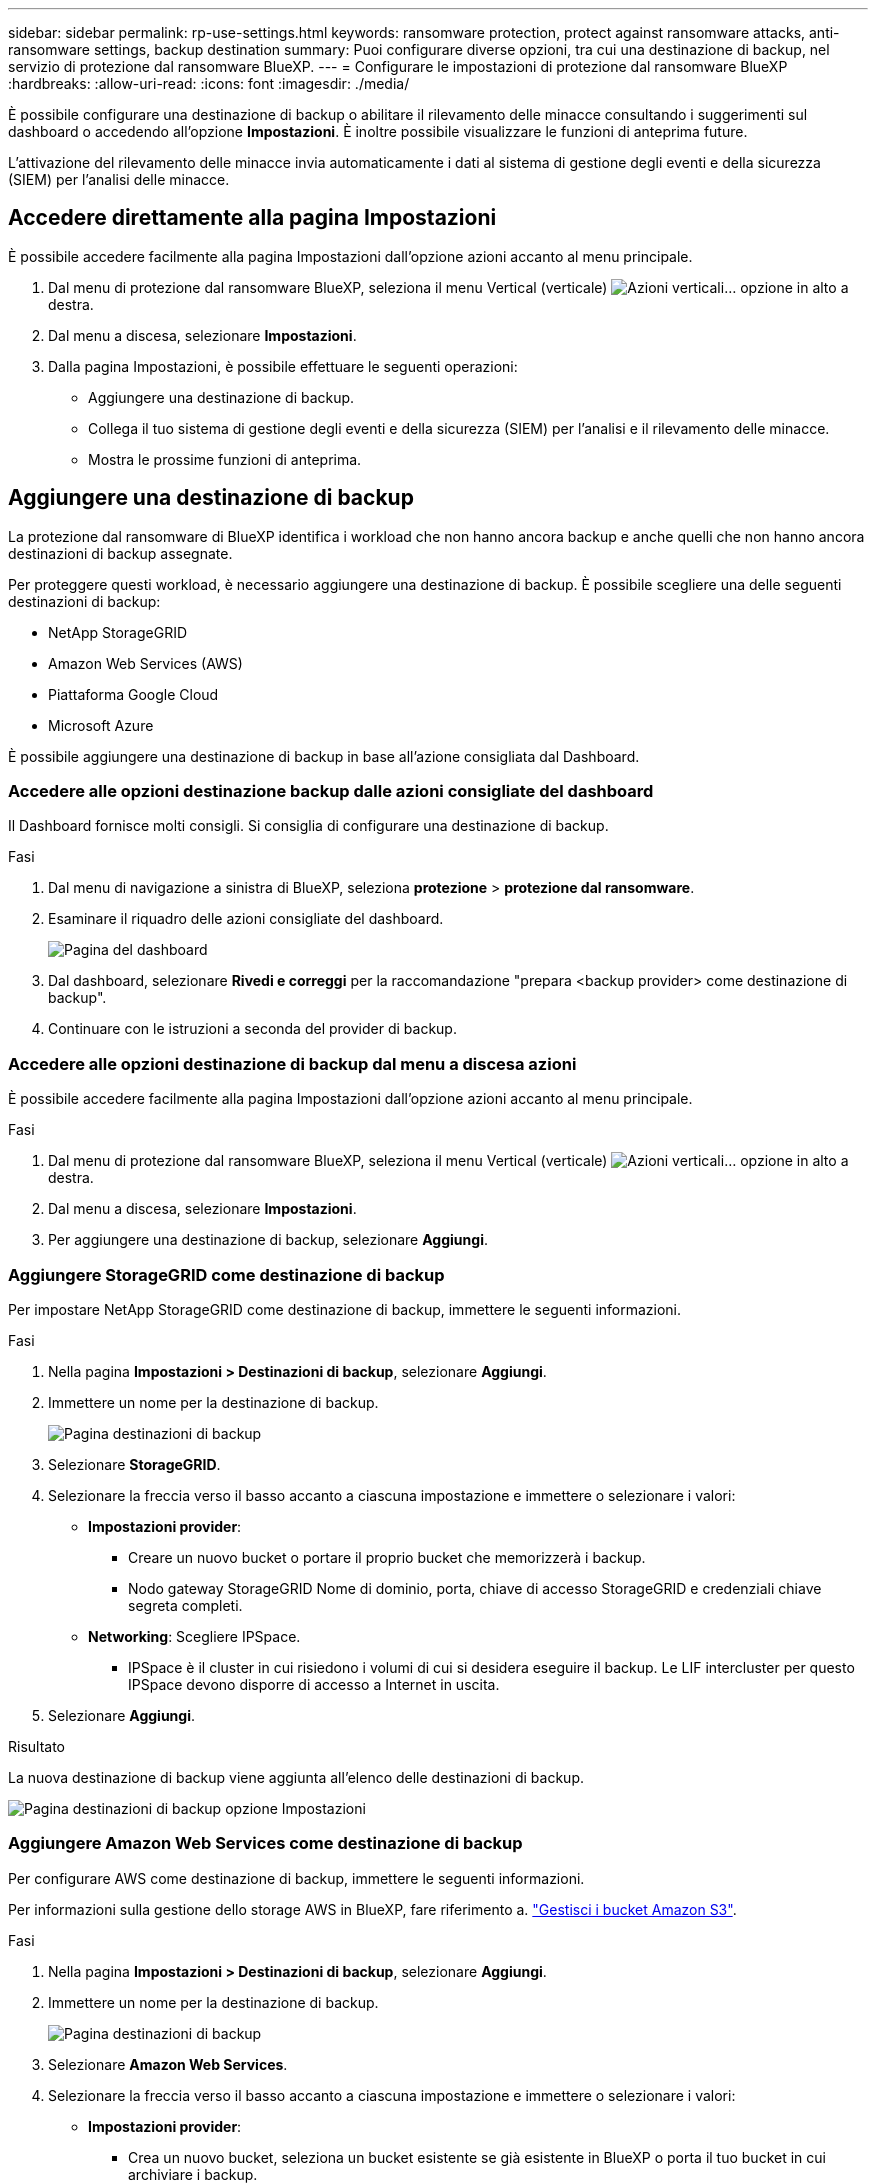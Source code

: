 ---
sidebar: sidebar 
permalink: rp-use-settings.html 
keywords: ransomware protection, protect against ransomware attacks, anti-ransomware settings, backup destination 
summary: Puoi configurare diverse opzioni, tra cui una destinazione di backup, nel servizio di protezione dal ransomware BlueXP. 
---
= Configurare le impostazioni di protezione dal ransomware BlueXP
:hardbreaks:
:allow-uri-read: 
:icons: font
:imagesdir: ./media/


[role="lead"]
È possibile configurare una destinazione di backup o abilitare il rilevamento delle minacce consultando i suggerimenti sul dashboard o accedendo all'opzione *Impostazioni*. È inoltre possibile visualizzare le funzioni di anteprima future.

L'attivazione del rilevamento delle minacce invia automaticamente i dati al sistema di gestione degli eventi e della sicurezza (SIEM) per l'analisi delle minacce.



== Accedere direttamente alla pagina Impostazioni

È possibile accedere facilmente alla pagina Impostazioni dall'opzione azioni accanto al menu principale.

. Dal menu di protezione dal ransomware BlueXP, seleziona il menu Vertical (verticale) image:button-actions-vertical.png["Azioni verticali"]... opzione in alto a destra.
. Dal menu a discesa, selezionare *Impostazioni*.
. Dalla pagina Impostazioni, è possibile effettuare le seguenti operazioni:
+
** Aggiungere una destinazione di backup.
** Collega il tuo sistema di gestione degli eventi e della sicurezza (SIEM) per l'analisi e il rilevamento delle minacce.
** Mostra le prossime funzioni di anteprima.






== Aggiungere una destinazione di backup

La protezione dal ransomware di BlueXP identifica i workload che non hanno ancora backup e anche quelli che non hanno ancora destinazioni di backup assegnate.

Per proteggere questi workload, è necessario aggiungere una destinazione di backup. È possibile scegliere una delle seguenti destinazioni di backup:

* NetApp StorageGRID
* Amazon Web Services (AWS)
* Piattaforma Google Cloud
* Microsoft Azure


È possibile aggiungere una destinazione di backup in base all'azione consigliata dal Dashboard.



=== Accedere alle opzioni destinazione backup dalle azioni consigliate del dashboard

Il Dashboard fornisce molti consigli. Si consiglia di configurare una destinazione di backup.

.Fasi
. Dal menu di navigazione a sinistra di BlueXP, seleziona *protezione* > *protezione dal ransomware*.
. Esaminare il riquadro delle azioni consigliate del dashboard.
+
image:screen-dashboard.png["Pagina del dashboard"]

. Dal dashboard, selezionare *Rivedi e correggi* per la raccomandazione "prepara <backup provider> come destinazione di backup".
. Continuare con le istruzioni a seconda del provider di backup.




=== Accedere alle opzioni destinazione di backup dal menu a discesa azioni

È possibile accedere facilmente alla pagina Impostazioni dall'opzione azioni accanto al menu principale.

.Fasi
. Dal menu di protezione dal ransomware BlueXP, seleziona il menu Vertical (verticale) image:button-actions-vertical.png["Azioni verticali"]... opzione in alto a destra.
. Dal menu a discesa, selezionare *Impostazioni*.
. Per aggiungere una destinazione di backup, selezionare *Aggiungi*.




=== Aggiungere StorageGRID come destinazione di backup

Per impostare NetApp StorageGRID come destinazione di backup, immettere le seguenti informazioni.

.Fasi
. Nella pagina *Impostazioni > Destinazioni di backup*, selezionare *Aggiungi*.
. Immettere un nome per la destinazione di backup.
+
image:screen-settings-backup-destination.png["Pagina destinazioni di backup"]

. Selezionare *StorageGRID*.
. Selezionare la freccia verso il basso accanto a ciascuna impostazione e immettere o selezionare i valori:
+
** *Impostazioni provider*:
+
*** Creare un nuovo bucket o portare il proprio bucket che memorizzerà i backup.
*** Nodo gateway StorageGRID Nome di dominio, porta, chiave di accesso StorageGRID e credenziali chiave segreta completi.


** *Networking*: Scegliere IPSpace.
+
*** IPSpace è il cluster in cui risiedono i volumi di cui si desidera eseguire il backup. Le LIF intercluster per questo IPSpace devono disporre di accesso a Internet in uscita.




. Selezionare *Aggiungi*.


.Risultato
La nuova destinazione di backup viene aggiunta all'elenco delle destinazioni di backup.

image:screen-settings-backup-destinations-list2.png["Pagina destinazioni di backup opzione Impostazioni"]



=== Aggiungere Amazon Web Services come destinazione di backup

Per configurare AWS come destinazione di backup, immettere le seguenti informazioni.

Per informazioni sulla gestione dello storage AWS in BlueXP, fare riferimento a. https://docs.netapp.com/us-en/bluexp-setup-admin/task-viewing-amazon-s3.html["Gestisci i bucket Amazon S3"^].

.Fasi
. Nella pagina *Impostazioni > Destinazioni di backup*, selezionare *Aggiungi*.
. Immettere un nome per la destinazione di backup.
+
image:screen-settings-backup-destination.png["Pagina destinazioni di backup"]

. Selezionare *Amazon Web Services*.
. Selezionare la freccia verso il basso accanto a ciascuna impostazione e immettere o selezionare i valori:
+
** *Impostazioni provider*:
+
*** Crea un nuovo bucket, seleziona un bucket esistente se già esistente in BlueXP o porta il tuo bucket in cui archiviare i backup.
*** Account AWS, regione, chiave di accesso e chiave segreta per le credenziali AWS
+
https://docs.netapp.com/us-en/bluexp-s3-storage/task-add-s3-bucket.html["Se si desidera portare il proprio secchio, fare riferimento a Aggiungi S3 secchielli"^].



** *Crittografia*: Se si sta creando un nuovo bucket S3, immettere le informazioni sulla chiave di crittografia fornite dal provider. Se si sceglie un bucket esistente, le informazioni di crittografia sono già disponibili.
+
I dati nel bucket sono criptati con chiavi gestite da AWS per impostazione predefinita. Puoi continuare a utilizzare le chiavi gestite da AWS oppure gestire la crittografia dei tuoi dati con le tue chiavi.

** *Rete*: Scegliere IPSpace e se si utilizza un endpoint privato.
+
*** IPSpace è il cluster in cui risiedono i volumi di cui si desidera eseguire il backup. Le LIF intercluster per questo IPSpace devono disporre di accesso a Internet in uscita.
*** In alternativa, è possibile scegliere se utilizzare un endpoint privato AWS (PrivateLink) precedentemente configurato.
+
Per utilizzare AWS PrivateLink, consultare la sezione https://docs.aws.amazon.com/AmazonS3/latest/userguide/privatelink-interface-endpoints.html["AWS PrivateLink per Amazon S3"^].



** *Blocco di backup*: Scegliere se si desidera che il servizio protegga i backup dalla modifica o dall'eliminazione. Questa opzione utilizza la tecnologia DataLock di NetApp. Ciascun backup verrà bloccato durante il periodo di conservazione o per un minimo di 30 giorni, più un periodo di buffer massimo di 14 giorni.
+

CAUTION: Se si configura ora l'impostazione del blocco di backup, non sarà possibile modificarla in un secondo momento dopo la configurazione della destinazione di backup.

+
*** *Governance mode*: Utenti specifici (con autorizzazione S3:BypassGovernanceRetention) possono sovrascrivere o eliminare i file protetti durante il periodo di conservazione.
*** *Modalità conformità*: Gli utenti non possono sovrascrivere o eliminare i file di backup protetti durante il periodo di conservazione.




. Selezionare *Aggiungi*.


.Risultato
La nuova destinazione di backup viene aggiunta all'elenco delle destinazioni di backup.

image:screen-settings-backup-destinations-list2.png["Pagina destinazioni di backup opzione Impostazioni"]



=== Aggiungi Google Cloud Platform come destinazione di backup

Per configurare Google Cloud Platform (GCP) come destinazione di backup, inserisci le seguenti informazioni.

Per informazioni dettagliate sulla gestione dello storage GCP in BlueXP , fare riferimento alla https://docs.netapp.com/us-en/bluexp-setup-admin/concept-install-options-google.html["Opzioni di installazione del connettore in Google Cloud"^].

.Fasi
. Nella pagina *Impostazioni > Destinazioni di backup*, selezionare *Aggiungi*.
. Immettere un nome per la destinazione di backup.
+
image:screen-settings-backup-destination-gcp.png["Pagina destinazioni di backup"]

. Selezionare *Google Cloud Platform*.
. Selezionare la freccia verso il basso accanto a ciascuna impostazione e immettere o selezionare i valori:
+
** *Impostazioni provider*:
+
*** Creare un nuovo bucket. Immettere la chiave di accesso e la chiave segreta.
*** Immettere o selezionare il progetto e la regione di Google Cloud Platform.


** *Crittografia*: Se si sta creando un nuovo bucket, immettere le informazioni sulla chiave di crittografia fornite dal provider. Se si sceglie un bucket esistente, le informazioni di crittografia sono già disponibili.
+
Per impostazione predefinita, i dati nel bucket sono crittografati con chiavi gestite da Google. È possibile continuare a utilizzare le chiavi gestite da Google.

** *Rete*: Scegliere IPSpace e se si utilizza un endpoint privato.
+
*** IPSpace è il cluster in cui risiedono i volumi di cui si desidera eseguire il backup. Le LIF intercluster per questo IPSpace devono disporre di accesso a Internet in uscita.
*** In alternativa, è possibile scegliere se utilizzare un endpoint privato GCP (PrivateLink) precedentemente configurato.




. Selezionare *Aggiungi*.


.Risultato
La nuova destinazione di backup viene aggiunta all'elenco delle destinazioni di backup.



=== Aggiungere Microsoft Azure come destinazione di backup

Per configurare Azure come destinazione di backup, immettere le seguenti informazioni.

Per informazioni sulla gestione delle credenziali di Azure e delle iscrizioni al marketplace in BlueXP, fare riferimento a. https://docs.netapp.com/us-en/bluexp-setup-admin/task-adding-azure-accounts.html["Gestire le tue credenziali Azure e le iscrizioni al marketplace"^].

.Fasi
. Nella pagina *Impostazioni > Destinazioni di backup*, selezionare *Aggiungi*.
. Immettere un nome per la destinazione di backup.
+
image:screen-settings-backup-destination.png["Pagina destinazioni di backup"]

. Selezionare *Azure*.
. Selezionare la freccia verso il basso accanto a ciascuna impostazione e immettere o selezionare i valori:
+
** *Impostazioni provider*:
+
*** Crea un nuovo account storage, selezionane uno esistente (se già esistente) in BlueXP o crea un account storage proprietario che memorizzerà i backup.
*** Iscrizione, regione e gruppo di risorse di Azure per le credenziali Azure
+
https://docs.netapp.com/us-en/bluexp-blob-storage/task-add-blob-storage.html["Per trasferire il proprio account di storage, fare riferimento a Add Azure Blob storage accounts"^].



** *Crittografia*: Se si crea un nuovo account di archiviazione, immettere le informazioni sulla chiave di crittografia fornite dal provider. Se si sceglie un account esistente, le informazioni sulla crittografia sono già disponibili.
+
Per impostazione predefinita, i dati dell'account sono crittografati con chiavi gestite da Microsoft. Puoi continuare a utilizzare le chiavi gestite da Microsoft o gestire la crittografia dei tuoi dati con le tue chiavi.

** *Rete*: Scegliere IPSpace e se si utilizza un endpoint privato.
+
*** IPSpace è il cluster in cui risiedono i volumi di cui si desidera eseguire il backup. Le LIF intercluster per questo IPSpace devono disporre di accesso a Internet in uscita.
*** Facoltativamente, scegliere se utilizzare un endpoint privato Azure precedentemente configurato.
+
Se si desidera utilizzare Azure PrivateLink, consultare la sezione https://azure.microsoft.com/en-us/products/private-link/["Azure PrivateLink"^].





. Selezionare *Aggiungi*.


.Risultato
La nuova destinazione di backup viene aggiunta all'elenco delle destinazioni di backup.

image:screen-settings-backup-destinations-list2.png["Pagina destinazioni di backup opzione Impostazioni"]



== Attivare il rilevamento delle minacce

Puoi inviare automaticamente i dati al tuo sistema di gestione degli eventi e della sicurezza (SIEM) per l'analisi e il rilevamento delle minacce. Puoi selezionare AWS Security Hub, Microsoft Sentinel o Splunk Cloud come tuo SIEM.

Prima di abilitare SIEM nella protezione dal ransomware BlueXP , devi configurare il tuo sistema SIEM.



=== Configurare AWS Security Hub per il rilevamento delle minacce

Prima di abilitare la protezione dal ransomware di AWS Security Hub in BlueXP , devi eseguire i seguenti passaggi generali nell'AWS Security Hub:

* Impostare le autorizzazioni in AWS Security Hub.
* Configurare la chiave di accesso e la chiave segreta di autenticazione nell'AWS Security Hub. (Questi passaggi non sono forniti qui).


.Procedura per impostare le autorizzazioni in AWS Security Hub
. Vai a *Console IAM AWS*.
. Selezionare *Criteri*.
. Creare un criterio utilizzando il seguente codice in formato JSON:
+
[listing]
----
{
  "Version": "2012-10-17",
  "Statement": [
    {
      "Sid": "NetAppSecurityHubFindings",
      "Effect": "Allow",
      "Action": [
        "securityhub:BatchImportFindings",
        "securityhub:BatchUpdateFindings"
      ],
      "Resource": [
        "arn:aws:securityhub:*:*:product/*/default",
        "arn:aws:securityhub:*:*:hub/default"
      ]
    }
  ]
}
----




=== Configurare Microsoft Sentinel per il rilevamento delle minacce

Prima di abilitare Microsoft Sentinel nella protezione anti-ransomware BlueXP , è necessario eseguire i seguenti passaggi di alto livello in Microsoft Sentinel:

* *Prerequisiti*
+
** Attivare Microsoft Sentinel.
** Creare un ruolo personalizzato in Microsoft Sentinel.


* *Registrazione*
+
** Registra la protezione ransomware BlueXP  per ricevere eventi da Microsoft Sentinel.
** Creare un segreto per la registrazione.


* *Permissions*: Consente di assegnare autorizzazioni all'applicazione.
* *Autenticazione*: Immettere le credenziali di autenticazione per l'applicazione.


.Procedura per l'attivazione di Microsoft Sentinel
. Accedere a Microsoft Sentinel.
. Creare un'area di lavoro *Log Analytics*.
. Abilitare Microsoft Sentinel a utilizzare lo spazio di lavoro Log Analytics appena creato.


.Procedura per creare un ruolo personalizzato in Microsoft Sentinel
. Accedere a Microsoft Sentinel.
. Selezionare *sottoscrizione* > *controllo accesso (IAM)*.
. Immettere un nome di ruolo personalizzato. Utilizzate il nome *BlueXP  ransomware Protection Sentinel Configurator*.
. Copiare il seguente JSON e incollarlo nella scheda *JSON*.
+
[listing]
----
{
  "roleName": "BlueXP Ransomware Protection Sentinel Configurator",
  "description": "",
  "assignableScopes":["/subscriptions/{subscription_id}"],
  "permissions": [

  ]
}
----
. Rivedere e salvare le impostazioni.


.Passaggi per registrare la protezione ransomware BlueXP  per ricevere eventi da Microsoft Sentinel
. Accedere a Microsoft Sentinel.
. Selezionare *Entra ID* > *applicazioni* > *registrazioni app*.
. Per *Nome visualizzato* dell'applicazione, immettere "*BlueXP  ransomware Protection*".
. Nel campo *tipo di account supportato*, selezionare *account solo in questa directory organizzativa*.
. Selezionare un *Indice predefinito* in cui verranno inviati gli eventi.
. Selezionare *Revisione*.
. Selezionare *Registra* per salvare le impostazioni.
+
Dopo la registrazione, il centro di amministrazione di Microsoft Entra visualizza il riquadro Panoramica dell'applicazione.



.Procedura per creare un segreto per la registrazione
. Accedere a Microsoft Sentinel.
. Selezionare *certificati e segreti* > *segreti client* > *nuovo segreto client*.
. Aggiungere una descrizione per la password dell'applicazione.
. Selezionare una *scadenza* per il segreto o specificare una durata personalizzata.
+

TIP: La durata del segreto del cliente è limitata a due anni (24 mesi) o meno. Microsoft consiglia di impostare un valore di scadenza inferiore a 12 mesi.

. Selezionare *Aggiungi* per creare la propria password.
. Registrare il segreto da utilizzare nella fase di autenticazione. Il segreto non viene mai più visualizzato dopo aver lasciato questa pagina.


.Procedura per assegnare autorizzazioni all'applicazione
. Accedere a Microsoft Sentinel.
. Selezionare *sottoscrizione* > *controllo accesso (IAM)*.
. Selezionare *Aggiungi* > *Aggiungi assegnazione ruolo*.
. Per il campo *ruoli di amministratore con privilegi*, selezionare *configuratore Sentinel protezione ransomware BlueXP *.
+

TIP: Questo è il ruolo personalizzato creato in precedenza.

. Selezionare *Avanti*.
. Nel campo *Assegna accesso a*, selezionare *utente, gruppo o principale servizio*.
. Selezionare *Seleziona membri*. Quindi, selezionare *BlueXP  - configuratore di Sentinel per la protezione dal ransomware*.
. Selezionare *Avanti*.
. Nel campo *cosa può fare l'utente*, selezionare *Consenti all'utente di assegnare tutti i ruoli tranne i ruoli di amministratore con privilegi Proprietario, UAA, RBAC (consigliato)*.
. Selezionare *Avanti*.
. Selezionare *Rivedi e assegna* per assegnare le autorizzazioni.


.Procedura per l'immissione delle credenziali di autenticazione per l'applicazione
. Accedere a Microsoft Sentinel.
. Immettere le credenziali:
+
.. Immettere l'ID tenant, l'ID dell'applicazione client e il segreto dell'applicazione client.
.. Fare clic su *Authenticate*.
+

NOTE: Una volta completata l'autenticazione, viene visualizzato il messaggio "autenticato".



. Immettere i dettagli dell'area di lavoro Log Analytics per l'applicazione.
+
.. Selezionare l'ID della sottoscrizione, il gruppo di risorse e l'area di lavoro analisi registro.






=== Configura Splunk Cloud per il rilevamento delle minacce

Prima di abilitare la protezione dal ransomware Splunk Cloud in BlueXP , dovrai eseguire le seguenti operazioni di alto livello in Splunk Cloud:

* Abilitare un servizio di raccolta eventi HTTP in Splunk Cloud per ricevere dati degli eventi tramite HTTP o HTTPS da BlueXP .
* Creare un token di raccolta eventi in Splunk Cloud.


.Procedura per attivare un agente di raccolta eventi HTTP in Splunk
. Vai a Splunk Cloud.
. Selezionare *Impostazioni* > *ingressi dati*.
. Selezionare *HTTP Event Collector* > *Impostazioni globali*.
. Nell'interruttore tutti i token, selezionare *abilitato*.
. Per fare in modo che Event Collector ascolti e comunichi su HTTPS piuttosto che su HTTP, selezionare *Abilita SSL*.
. Immettere una porta in *numero porta HTTP* per il modulo di raccolta eventi HTTP.


.Procedura per creare un token di raccolta eventi in Splunk
. Vai a Splunk Cloud.
. Selezionare *Impostazioni* > *Aggiungi dati*.
. Selezionare *Monitor* > *HTTP Event Collector*.
. Immettere un nome per il token e selezionare *Avanti*.
. Selezionare un *Indice predefinito* in cui verranno inviati gli eventi, quindi selezionare *Rivedi*.
. Verificare che tutte le impostazioni per l'endpoint siano corrette, quindi selezionare *Invia*.
. Copiare il token e incollarlo in un altro documento per prepararlo all'operazione di autenticazione.




=== Connetti SIEM alla protezione dal ransomware BlueXP 

Attivando SIEM, i dati dalla protezione anti-ransomware BlueXP  vengono inviati al server SIEM per l'analisi e il reporting delle minacce.

.Fasi
. Dal menu BlueXP , seleziona *protezione* > *protezione anti-ransomware*.
. Dal menu di protezione dal ransomware BlueXP, seleziona il menu Vertical (verticale) image:button-actions-vertical.png["Azioni verticali"]... opzione in alto a destra.
. Selezionare *Impostazioni*.
+
Viene visualizzata la pagina Impostazioni.

+
image:screen-settings2.png["Pagina delle impostazioni"]

. Nella pagina Impostazioni, selezionare *Connetti* nel riquadro connessione SIEM.
+
image:screen-settings-threat-detection-3options.png["Abilita pagina dettagli rilevamento minacce"]

. Scegliere uno dei sistemi SIEM.
. Inserisci il token e i dettagli di autenticazione configurati in AWS Security Hub o Splunk Cloud.
+

NOTE: Le informazioni immesse dipendono dal SIEM selezionato.

. Selezionare *Abilita*.
+
Nella pagina Impostazioni viene visualizzato "connesso".





== Mostra funzioni di anteprima

È possibile provare le funzioni imminenti etichettate "Preview" (Anteprima) prima che vengano rilasciate. Queste funzioni vengono visualizzate nell'interfaccia utente con un'etichetta "Anteprima".

.Prima di iniziare
Per mostrare le funzionalità di anteprima, avrai bisogno di una chiave del team del prodotto di protezione ransomware di BlueXP . Per ottenere la chiave, invia un'e-mail a mailto:ng-rps-key@NetApp.com.

.Fasi
. Dal menu di protezione dal ransomware BlueXP, seleziona il menu Vertical (verticale) image:button-actions-vertical.png["Azioni verticali"]... opzione in alto a destra.
. Selezionare *Impostazioni*.
+
image:screen-settings2.png["Pagina delle impostazioni"]

. Nel riquadro *Anteprima funzioni*, selezionare *Mostra*.
. Immettere la chiave.
. Selezionare *Mostra*.

